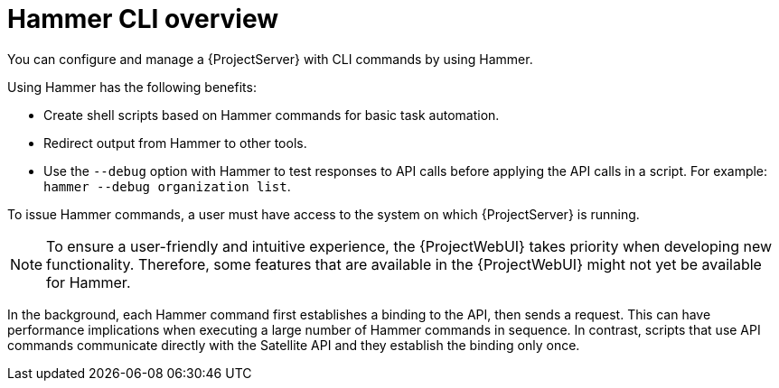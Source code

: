 [id="Hammer-CLI-Overview_{context}"]
= Hammer CLI overview

You can configure and manage a {ProjectServer} with CLI commands by using Hammer.

Using Hammer has the following benefits:

* Create shell scripts based on Hammer commands for basic task automation.
* Redirect output from Hammer to other tools.
* Use the `--debug` option with Hammer to test responses to API calls before applying the API calls in a script.
For example: `hammer --debug organization list`.

To issue Hammer commands, a user must have access to the system on which {ProjectServer} is running.

NOTE: To ensure a user-friendly and intuitive experience, the {ProjectWebUI} takes priority when developing new functionality.
Therefore, some features that are available in the {ProjectWebUI} might not yet be available for Hammer.

In the background, each Hammer command first establishes a binding to the API, then sends a request.
This can have performance implications when executing a large number of Hammer commands in sequence.
In contrast, scripts that use API commands communicate directly with the Satellite API and they establish the binding only once.

ifdef::satellite[]
.Additional resources
* See {HammerDocURL}[_{HammerDocTitle}_] for details on using Hammer CLI.
endif::[]
